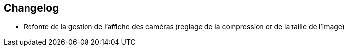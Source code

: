 == Changelog

- Refonte de la gestion de l'affiche des caméras (reglage de la compression et de la taille de l'image)
